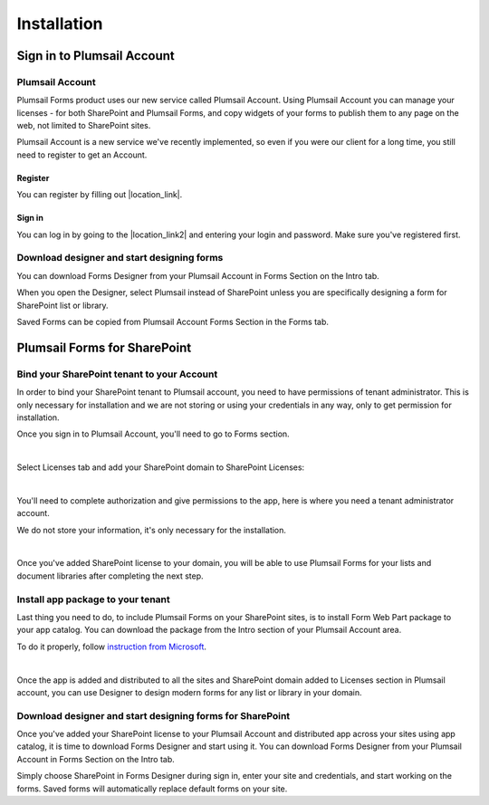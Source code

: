 Installation
==================================================

Sign in to Plumsail Account
--------------------------------------------------

Plumsail Account
~~~~~~~~~~~~~~~~~~~~~~~~~~~~~~~~~~~~~~~~~~~~~~~~~~

Plumsail Forms product uses our new service called Plumsail Account. Using Plumsail Account you can manage your licenses - for both SharePoint and Plumsail Forms, 
and copy widgets of your forms to publish them to any page on the web, not limited to SharePoint sites.

Plumsail Account is a new service we've recently implemented, so even if you were our client for a long time, you still need to register to get an Account. 

Register
**************************************************
You can register by filling out |location_link|.

.. |location_link| raw:: html

   <a href="https://auth.plumsail.com/account/register?ReturnUrl=http://account.plumsail.com/" target="_blank">this small form here</a>

Sign in
**************************************************
You can log in by going to the |location_link2| and entering your login and password. Make sure you've registered first.

.. |location_link2| raw:: html

   <a href="https://auth.plumsail.com/account/login" target="_blank">following page</a>


Download designer and start designing forms
~~~~~~~~~~~~~~~~~~~~~~~~~~~~~~~~~~~~~~~~~~~~~~~~~~
You can download Forms Designer from your Plumsail Account in Forms Section on the Intro tab. 

When you open the Designer, select Plumsail instead of SharePoint unless you are specifically designing a form for SharePoint list or library.

Saved Forms can be copied from Plumsail Account Forms Section in the Forms tab.

Plumsail Forms for SharePoint 
--------------------------------------------------

Bind your SharePoint tenant to your Account
~~~~~~~~~~~~~~~~~~~~~~~~~~~~~~~~~~~~~~~~~~~~~~~~~~
In order to bind your SharePoint tenant to Plumsail account, you need to have permissions of tenant administrator. 
This is only necessary for installation and we are not storing or using your credentials in any way, only to get permission for installation.

Once you sign in to Plumsail Account, you'll need to go to Forms section. 


.. image:: /images/SPlicense/PlumsailAccount.png
   :alt: Plumsail Account

|

Select Licenses tab and add your SharePoint domain to SharePoint Licenses:


.. image:: /images/SPlicense/AddLicense.png
   :alt: Forms Licenses

|

You'll need to complete authorization and give permissions to the app, here is where you need a tenant administrator account. 

We do not store your information, it's only necessary for the installation. 


.. image:: /images/SPlicense/LicenseAdded.png
   :alt: Domain Added

|

Once you've added SharePoint license to your domain, you will be able to use Plumsail Forms for your lists and document libraries after completing the next step.

Install app package to your tenant
~~~~~~~~~~~~~~~~~~~~~~~~~~~~~~~~~~~~~~~~~~~~~~~~~~
Last thing you need to do, to include Plumsail Forms on your SharePoint sites, 
is to install Form Web Part package to your app catalog. You can download the package from the Intro section of your Plumsail Account area. 

To do it properly, follow `instruction from Microsoft <https://support.office.com/en-us/article/Use-the-App-Catalog-to-make-custom-business-apps-available-for-your-SharePoint-Online-environment-0b6ab336-8b83-423f-a06b-bcc52861cba0>`_.


.. image:: /images/appcatalog/UploadForms.png
   :alt: App Catalog

|

Once the app is added and distributed to all the sites and SharePoint domain added to Licenses section in Plumsail account, you can use Designer to design modern forms for any list or library in your domain.

Download designer and start designing forms for SharePoint
~~~~~~~~~~~~~~~~~~~~~~~~~~~~~~~~~~~~~~~~~~~~~~~~~~
Once you've added your SharePoint license to your Plumsail Account and distributed app across your sites using app catalog, 
it is time to download Forms Designer and start using it. You can download Forms Designer from your Plumsail Account in Forms Section on the Intro tab.

Simply choose SharePoint in Forms Designer during sign in, enter your site and credentials, and start working on the forms.
Saved forms will automatically replace default forms on your site.
